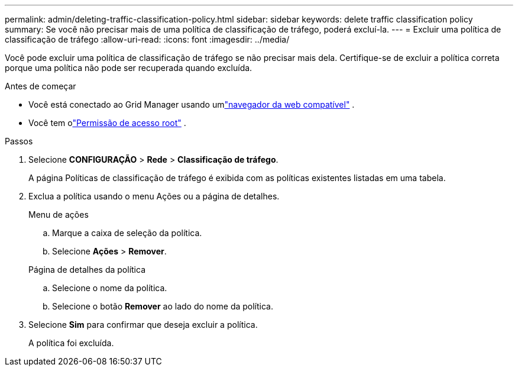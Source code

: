 ---
permalink: admin/deleting-traffic-classification-policy.html 
sidebar: sidebar 
keywords: delete traffic classification policy 
summary: Se você não precisar mais de uma política de classificação de tráfego, poderá excluí-la. 
---
= Excluir uma política de classificação de tráfego
:allow-uri-read: 
:icons: font
:imagesdir: ../media/


[role="lead"]
Você pode excluir uma política de classificação de tráfego se não precisar mais dela.  Certifique-se de excluir a política correta porque uma política não pode ser recuperada quando excluída.

.Antes de começar
* Você está conectado ao Grid Manager usando umlink:../admin/web-browser-requirements.html["navegador da web compatível"] .
* Você tem olink:admin-group-permissions.html["Permissão de acesso root"] .


.Passos
. Selecione *CONFIGURAÇÃO* > *Rede* > *Classificação de tráfego*.
+
A página Políticas de classificação de tráfego é exibida com as políticas existentes listadas em uma tabela.

. Exclua a política usando o menu Ações ou a página de detalhes.
+
[role="tabbed-block"]
====
.Menu de ações
--
.. Marque a caixa de seleção da política.
.. Selecione *Ações* > *Remover*.


--
.Página de detalhes da política
--
.. Selecione o nome da política.
.. Selecione o botão *Remover* ao lado do nome da política.


--
====
. Selecione *Sim* para confirmar que deseja excluir a política.
+
A política foi excluída.


